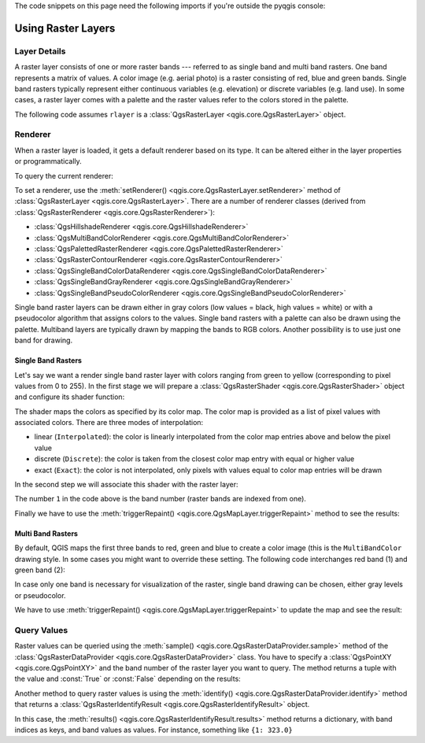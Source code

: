 .. highlight:: python
   :linenothreshold: 5

.. testsetup:: raster

    from qgis.core import (
        QgsRasterLayer,
        QgsProject,
        QgsPointXY,
        QgsRaster,
        QgsRasterShader,
        QgsColorRampShader,
        QgsSingleBandPseudoColorRenderer,
        QgsSingleBandColorDataRenderer,
        QgsSingleBandGrayRenderer,
    )

    from qgis.PyQt.QtGui import (
        QColor,
    )

    iface = start_qgis()

    rlayer = QgsRasterLayer("GPKG:%s/testdata/sublayers.gpkg:srtm" % os.getcwd(), "srtm")
    rlayer_multi = QgsRasterLayer("GPKG:%s/testdata/sublayers.gpkg:raster_layer" % os.getcwd(), "multiband")
    QgsProject.instance().addMapLayers([rlayer, rlayer_multi])
    assert rlayer.isValid()

The code snippets on this page need the following imports if you're outside the pyqgis console:

.. testcode:: raster

    from qgis.core import (
        QgsRasterLayer,
        QgsProject,
        QgsPointXY,
        QgsRaster,
        QgsRasterShader,
        QgsColorRampShader,
        QgsSingleBandPseudoColorRenderer,
        QgsSingleBandColorDataRenderer,
        QgsSingleBandGrayRenderer,
    )

    from qgis.PyQt.QtGui import (
        QColor,
    )

.. _raster:

.. index::
   pair: Raster; Raster layers

*********************
 Using Raster Layers
*********************

.. index:: Raster layers; Details

Layer Details
=============

A raster layer consists of one or more raster bands --- referred to as
single band and multi band rasters. One band represents a matrix of
values. A color image (e.g. aerial photo) is a raster consisting of red,
blue and green bands. Single band rasters typically represent either continuous
variables (e.g. elevation) or discrete variables (e.g. land use). In some
cases, a raster layer comes with a palette and the raster values refer to
the colors stored in the palette.

The following code assumes ``rlayer`` is a
:class:`QgsRasterLayer <qgis.core.QgsRasterLayer>` object.


.. testcode:: raster

    rlayer = QgsProject.instance().mapLayersByName('srtm')[0]
    # get the resolution of the raster in layer unit
    print(rlayer.width(), rlayer.height())

.. testoutput:: raster

    919 619

.. testcode:: raster

    # get the extent of the layer as QgsRectangle
    print(rlayer.extent())

.. testoutput:: raster

    <QgsRectangle: 20.06856808199999875 -34.27001076999999896, 20.83945284300000012 -33.75077500700000144>

.. testcode:: raster

    # get the extent of the layer as Strings
    print(rlayer.extent().toString())

.. testoutput:: raster

    20.0685680819999988,-34.2700107699999990 : 20.8394528430000001,-33.7507750070000014

.. testcode:: raster

    # get the raster type: 0 = GrayOrUndefined (single band), 1 = Palette (single band), 2 = Multiband
    print(rlayer.rasterType())

.. testoutput:: raster

    0

.. testcode:: raster

     # get the total band count of the raster
    print(rlayer.bandCount())

.. testoutput:: raster

    1

.. testcode:: raster

     # get the first band name of the raster
     print(rlayer.bandName(1))

.. testoutput:: raster

    Band 1: Height

.. testcode:: raster

    # get all the available metadata as a QgsLayerMetadata object
    print(rlayer.metadata())

.. testoutput:: raster

    <qgis._core.QgsLayerMetadata object at 0x13711d558>

.. index:: Raster layers; Renderer

Renderer
========

When a raster layer is loaded, it gets a default renderer based on its
type. It can be altered either in the layer properties or programmatically.

To query the current renderer:

.. testcode:: raster

    print(rlayer.renderer())

.. testoutput:: raster

    <qgis._core.QgsSingleBandGrayRenderer object at 0x7f471c1da8a0>


.. testcode:: raster

    print(rlayer.renderer().type())

.. testoutput:: raster

    singlebandgray

To set a renderer, use the :meth:`setRenderer() <qgis.core.QgsRasterLayer.setRenderer>`
method of :class:`QgsRasterLayer <qgis.core.QgsRasterLayer>`. There are a
number of renderer classes (derived from :class:`QgsRasterRenderer
<qgis.core.QgsRasterRenderer>`):

* :class:`QgsHillshadeRenderer <qgis.core.QgsHillshadeRenderer>`
* :class:`QgsMultiBandColorRenderer <qgis.core.QgsMultiBandColorRenderer>`
* :class:`QgsPalettedRasterRenderer <qgis.core.QgsPalettedRasterRenderer>`
* :class:`QgsRasterContourRenderer <qgis.core.QgsRasterContourRenderer>`
* :class:`QgsSingleBandColorDataRenderer <qgis.core.QgsSingleBandColorDataRenderer>`
* :class:`QgsSingleBandGrayRenderer <qgis.core.QgsSingleBandGrayRenderer>`
* :class:`QgsSingleBandPseudoColorRenderer <qgis.core.QgsSingleBandPseudoColorRenderer>`

Single band raster layers can be drawn either in gray colors (low values =
black, high values = white) or with a pseudocolor algorithm that assigns colors
to the values.
Single band rasters with a palette can also be drawn using the palette.
Multiband layers are typically drawn by mapping the bands to RGB colors.
Another possibility is to use just one band for drawing.


.. index:: Raster layers; Single band

Single Band Rasters
-------------------

Let's say we want a render single band raster layer with colors ranging from
green to yellow (corresponding to pixel values from 0 to 255).
In the first stage we will prepare a
:class:`QgsRasterShader <qgis.core.QgsRasterShader>` object and configure
its shader function:

.. testcode:: raster

    fcn = QgsColorRampShader()
    fcn.setColorRampType(QgsColorRampShader.Interpolated)
    lst = [ QgsColorRampShader.ColorRampItem(0, QColor(0,255,0)),
          QgsColorRampShader.ColorRampItem(255, QColor(255,255,0)) ]
    fcn.setColorRampItemList(lst)
    shader = QgsRasterShader()
    shader.setRasterShaderFunction(fcn)

The shader maps the colors as specified by its color map. The color map is
provided as a list of pixel values with associated colors.
There are three modes of interpolation:

* linear (``Interpolated``): the color is linearly interpolated
  from the color map entries above and below the pixel value
* discrete (``Discrete``): the color is taken from the closest color
  map entry with equal or higher value
* exact (``Exact``): the color is not interpolated, only pixels with
  values equal to color map entries will be drawn

In the second step we will associate this shader with the raster layer:

.. testcode:: raster

    renderer = QgsSingleBandPseudoColorRenderer(rlayer.dataProvider(), 1, shader)
    rlayer.setRenderer(renderer)

The number ``1`` in the code above is the band number (raster bands are
indexed from one).

Finally we have to use the
:meth:`triggerRepaint() <qgis.core.QgsMapLayer.triggerRepaint>` method
to see the results:

.. testcode:: raster

    rlayer.triggerRepaint()


.. index:: Raster layers; Multi band

Multi Band Rasters
------------------

By default, QGIS maps the first three bands to red, green and blue to
create a color image (this is the ``MultiBandColor`` drawing style.
In some cases you might want to override these setting.
The following code interchanges red band (1) and green band (2):

.. testcode:: raster

    rlayer_multi = QgsProject.instance().mapLayersByName('multiband')[0]
    rlayer_multi.renderer().setGreenBand(1)
    rlayer_multi.renderer().setRedBand(2)

In case only one band is necessary for visualization of the raster,
single band drawing can be chosen, either gray levels or pseudocolor.

We have to use :meth:`triggerRepaint() <qgis.core.QgsMapLayer.triggerRepaint>`
to update the map and see the result:

.. testcode:: raster

    rlayer_multi.triggerRepaint()

.. index::
  pair: Raster layers; Refreshing

.. index::
  pair: Raster layers; Querying

Query Values
============

Raster values can be queried using the
:meth:`sample() <qgis.core.QgsRasterDataProvider.sample>` method of
the :class:`QgsRasterDataProvider <qgis.core.QgsRasterDataProvider>` class.
You have to specify a :class:`QgsPointXY <qgis.core.QgsPointXY>`
and the band number of the raster layer you want to query. The method returns a
tuple with the value and :const:`True` or :const:`False` depending on the results:

.. testcode:: raster

    val, res = rlayer.dataProvider().sample(QgsPointXY(20.50, -34), 1)

Another method to query raster values is using the :meth:`identify()
<qgis.core.QgsRasterDataProvider.identify>` method that returns a
:class:`QgsRasterIdentifyResult <qgis.core.QgsRasterIdentifyResult>` object.

.. testcode:: raster

    ident = rlayer.dataProvider().identify(QgsPointXY(20.5, -34), QgsRaster.IdentifyFormatValue)

    if ident.isValid():
      print(ident.results())

.. testoutput:: raster

    {1: 323.0}

In this case, the :meth:`results() <qgis.core.QgsRasterIdentifyResult.results>`
method returns a dictionary, with band indices as keys, and band values as
values.
For instance, something like ``{1: 323.0}``
